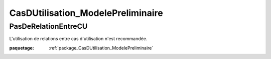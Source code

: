 

.. _package_CasDUtilisation_ModelePreliminaire:

CasDUtilisation_ModelePreliminaire
================================================================================

.. _rule_PasDeRelationEntreCU:

PasDeRelationEntreCU
--------------------------------------------------------------------------------

L'utilisation de relations entre cas d'utilisation n'est recommandée.

:paquetage: :ref:`package_CasDUtilisation_ModelePreliminaire`  
